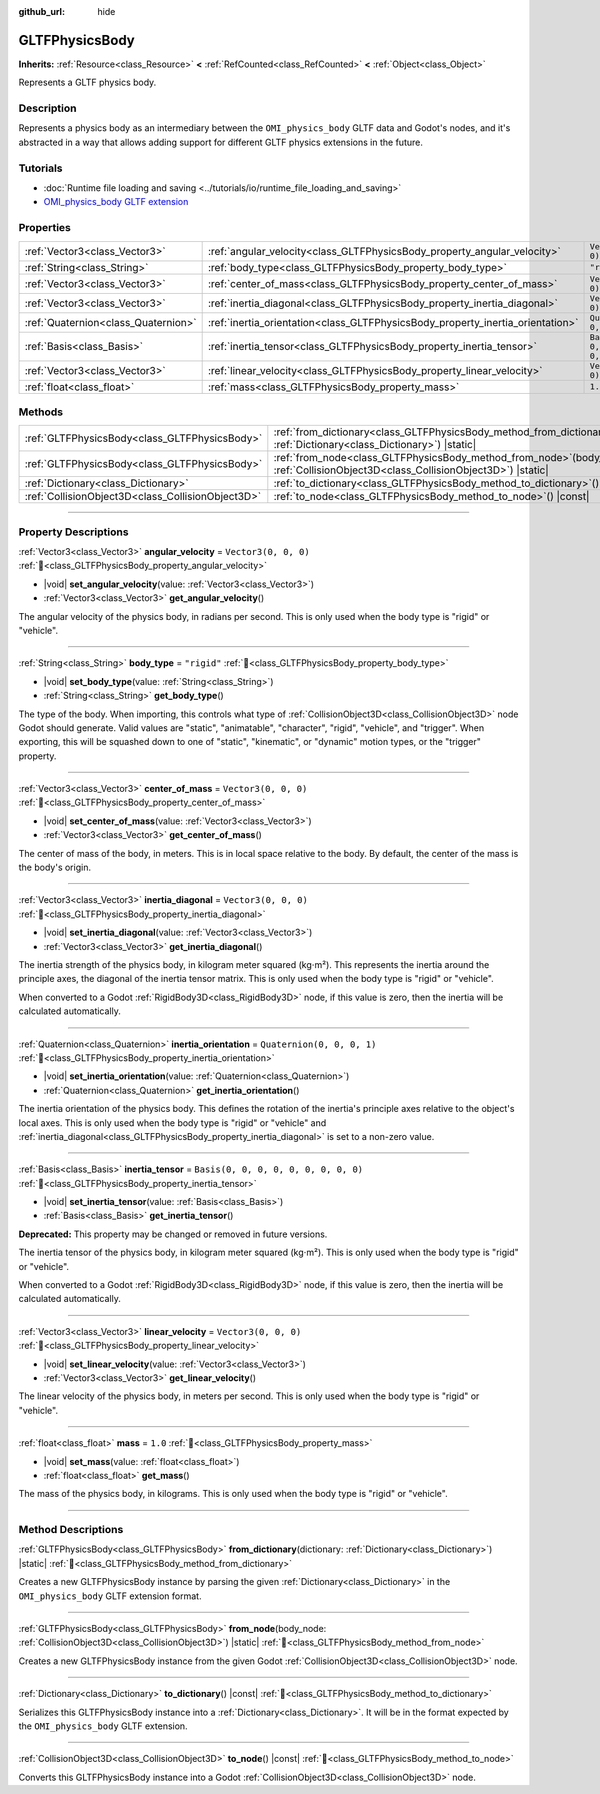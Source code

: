:github_url: hide

.. DO NOT EDIT THIS FILE!!!
.. Generated automatically from Godot engine sources.
.. Generator: https://github.com/blazium-engine/blazium/tree/4.3/doc/tools/make_rst.py.
.. XML source: https://github.com/blazium-engine/blazium/tree/4.3/modules/gltf/doc_classes/GLTFPhysicsBody.xml.

.. _class_GLTFPhysicsBody:

GLTFPhysicsBody
===============

**Inherits:** :ref:`Resource<class_Resource>` **<** :ref:`RefCounted<class_RefCounted>` **<** :ref:`Object<class_Object>`

Represents a GLTF physics body.

.. rst-class:: classref-introduction-group

Description
-----------

Represents a physics body as an intermediary between the ``OMI_physics_body`` GLTF data and Godot's nodes, and it's abstracted in a way that allows adding support for different GLTF physics extensions in the future.

.. rst-class:: classref-introduction-group

Tutorials
---------

- :doc:`Runtime file loading and saving <../tutorials/io/runtime_file_loading_and_saving>`

- `OMI_physics_body GLTF extension <https://github.com/omigroup/gltf-extensions/tree/main/extensions/2.0/OMI_physics_body>`__

.. rst-class:: classref-reftable-group

Properties
----------

.. table::
   :widths: auto

   +-------------------------------------+--------------------------------------------------------------------------------+--------------------------------------+
   | :ref:`Vector3<class_Vector3>`       | :ref:`angular_velocity<class_GLTFPhysicsBody_property_angular_velocity>`       | ``Vector3(0, 0, 0)``                 |
   +-------------------------------------+--------------------------------------------------------------------------------+--------------------------------------+
   | :ref:`String<class_String>`         | :ref:`body_type<class_GLTFPhysicsBody_property_body_type>`                     | ``"rigid"``                          |
   +-------------------------------------+--------------------------------------------------------------------------------+--------------------------------------+
   | :ref:`Vector3<class_Vector3>`       | :ref:`center_of_mass<class_GLTFPhysicsBody_property_center_of_mass>`           | ``Vector3(0, 0, 0)``                 |
   +-------------------------------------+--------------------------------------------------------------------------------+--------------------------------------+
   | :ref:`Vector3<class_Vector3>`       | :ref:`inertia_diagonal<class_GLTFPhysicsBody_property_inertia_diagonal>`       | ``Vector3(0, 0, 0)``                 |
   +-------------------------------------+--------------------------------------------------------------------------------+--------------------------------------+
   | :ref:`Quaternion<class_Quaternion>` | :ref:`inertia_orientation<class_GLTFPhysicsBody_property_inertia_orientation>` | ``Quaternion(0, 0, 0, 1)``           |
   +-------------------------------------+--------------------------------------------------------------------------------+--------------------------------------+
   | :ref:`Basis<class_Basis>`           | :ref:`inertia_tensor<class_GLTFPhysicsBody_property_inertia_tensor>`           | ``Basis(0, 0, 0, 0, 0, 0, 0, 0, 0)`` |
   +-------------------------------------+--------------------------------------------------------------------------------+--------------------------------------+
   | :ref:`Vector3<class_Vector3>`       | :ref:`linear_velocity<class_GLTFPhysicsBody_property_linear_velocity>`         | ``Vector3(0, 0, 0)``                 |
   +-------------------------------------+--------------------------------------------------------------------------------+--------------------------------------+
   | :ref:`float<class_float>`           | :ref:`mass<class_GLTFPhysicsBody_property_mass>`                               | ``1.0``                              |
   +-------------------------------------+--------------------------------------------------------------------------------+--------------------------------------+

.. rst-class:: classref-reftable-group

Methods
-------

.. table::
   :widths: auto

   +---------------------------------------------------+----------------------------------------------------------------------------------------------------------------------------------------+
   | :ref:`GLTFPhysicsBody<class_GLTFPhysicsBody>`     | :ref:`from_dictionary<class_GLTFPhysicsBody_method_from_dictionary>`\ (\ dictionary\: :ref:`Dictionary<class_Dictionary>`\ ) |static|  |
   +---------------------------------------------------+----------------------------------------------------------------------------------------------------------------------------------------+
   | :ref:`GLTFPhysicsBody<class_GLTFPhysicsBody>`     | :ref:`from_node<class_GLTFPhysicsBody_method_from_node>`\ (\ body_node\: :ref:`CollisionObject3D<class_CollisionObject3D>`\ ) |static| |
   +---------------------------------------------------+----------------------------------------------------------------------------------------------------------------------------------------+
   | :ref:`Dictionary<class_Dictionary>`               | :ref:`to_dictionary<class_GLTFPhysicsBody_method_to_dictionary>`\ (\ ) |const|                                                         |
   +---------------------------------------------------+----------------------------------------------------------------------------------------------------------------------------------------+
   | :ref:`CollisionObject3D<class_CollisionObject3D>` | :ref:`to_node<class_GLTFPhysicsBody_method_to_node>`\ (\ ) |const|                                                                     |
   +---------------------------------------------------+----------------------------------------------------------------------------------------------------------------------------------------+

.. rst-class:: classref-section-separator

----

.. rst-class:: classref-descriptions-group

Property Descriptions
---------------------

.. _class_GLTFPhysicsBody_property_angular_velocity:

.. rst-class:: classref-property

:ref:`Vector3<class_Vector3>` **angular_velocity** = ``Vector3(0, 0, 0)`` :ref:`🔗<class_GLTFPhysicsBody_property_angular_velocity>`

.. rst-class:: classref-property-setget

- |void| **set_angular_velocity**\ (\ value\: :ref:`Vector3<class_Vector3>`\ )
- :ref:`Vector3<class_Vector3>` **get_angular_velocity**\ (\ )

The angular velocity of the physics body, in radians per second. This is only used when the body type is "rigid" or "vehicle".

.. rst-class:: classref-item-separator

----

.. _class_GLTFPhysicsBody_property_body_type:

.. rst-class:: classref-property

:ref:`String<class_String>` **body_type** = ``"rigid"`` :ref:`🔗<class_GLTFPhysicsBody_property_body_type>`

.. rst-class:: classref-property-setget

- |void| **set_body_type**\ (\ value\: :ref:`String<class_String>`\ )
- :ref:`String<class_String>` **get_body_type**\ (\ )

The type of the body. When importing, this controls what type of :ref:`CollisionObject3D<class_CollisionObject3D>` node Godot should generate. Valid values are "static", "animatable", "character", "rigid", "vehicle", and "trigger". When exporting, this will be squashed down to one of "static", "kinematic", or "dynamic" motion types, or the "trigger" property.

.. rst-class:: classref-item-separator

----

.. _class_GLTFPhysicsBody_property_center_of_mass:

.. rst-class:: classref-property

:ref:`Vector3<class_Vector3>` **center_of_mass** = ``Vector3(0, 0, 0)`` :ref:`🔗<class_GLTFPhysicsBody_property_center_of_mass>`

.. rst-class:: classref-property-setget

- |void| **set_center_of_mass**\ (\ value\: :ref:`Vector3<class_Vector3>`\ )
- :ref:`Vector3<class_Vector3>` **get_center_of_mass**\ (\ )

The center of mass of the body, in meters. This is in local space relative to the body. By default, the center of the mass is the body's origin.

.. rst-class:: classref-item-separator

----

.. _class_GLTFPhysicsBody_property_inertia_diagonal:

.. rst-class:: classref-property

:ref:`Vector3<class_Vector3>` **inertia_diagonal** = ``Vector3(0, 0, 0)`` :ref:`🔗<class_GLTFPhysicsBody_property_inertia_diagonal>`

.. rst-class:: classref-property-setget

- |void| **set_inertia_diagonal**\ (\ value\: :ref:`Vector3<class_Vector3>`\ )
- :ref:`Vector3<class_Vector3>` **get_inertia_diagonal**\ (\ )

The inertia strength of the physics body, in kilogram meter squared (kg⋅m²). This represents the inertia around the principle axes, the diagonal of the inertia tensor matrix. This is only used when the body type is "rigid" or "vehicle".

When converted to a Godot :ref:`RigidBody3D<class_RigidBody3D>` node, if this value is zero, then the inertia will be calculated automatically.

.. rst-class:: classref-item-separator

----

.. _class_GLTFPhysicsBody_property_inertia_orientation:

.. rst-class:: classref-property

:ref:`Quaternion<class_Quaternion>` **inertia_orientation** = ``Quaternion(0, 0, 0, 1)`` :ref:`🔗<class_GLTFPhysicsBody_property_inertia_orientation>`

.. rst-class:: classref-property-setget

- |void| **set_inertia_orientation**\ (\ value\: :ref:`Quaternion<class_Quaternion>`\ )
- :ref:`Quaternion<class_Quaternion>` **get_inertia_orientation**\ (\ )

The inertia orientation of the physics body. This defines the rotation of the inertia's principle axes relative to the object's local axes. This is only used when the body type is "rigid" or "vehicle" and :ref:`inertia_diagonal<class_GLTFPhysicsBody_property_inertia_diagonal>` is set to a non-zero value.

.. rst-class:: classref-item-separator

----

.. _class_GLTFPhysicsBody_property_inertia_tensor:

.. rst-class:: classref-property

:ref:`Basis<class_Basis>` **inertia_tensor** = ``Basis(0, 0, 0, 0, 0, 0, 0, 0, 0)`` :ref:`🔗<class_GLTFPhysicsBody_property_inertia_tensor>`

.. rst-class:: classref-property-setget

- |void| **set_inertia_tensor**\ (\ value\: :ref:`Basis<class_Basis>`\ )
- :ref:`Basis<class_Basis>` **get_inertia_tensor**\ (\ )

**Deprecated:** This property may be changed or removed in future versions.

The inertia tensor of the physics body, in kilogram meter squared (kg⋅m²). This is only used when the body type is "rigid" or "vehicle".

When converted to a Godot :ref:`RigidBody3D<class_RigidBody3D>` node, if this value is zero, then the inertia will be calculated automatically.

.. rst-class:: classref-item-separator

----

.. _class_GLTFPhysicsBody_property_linear_velocity:

.. rst-class:: classref-property

:ref:`Vector3<class_Vector3>` **linear_velocity** = ``Vector3(0, 0, 0)`` :ref:`🔗<class_GLTFPhysicsBody_property_linear_velocity>`

.. rst-class:: classref-property-setget

- |void| **set_linear_velocity**\ (\ value\: :ref:`Vector3<class_Vector3>`\ )
- :ref:`Vector3<class_Vector3>` **get_linear_velocity**\ (\ )

The linear velocity of the physics body, in meters per second. This is only used when the body type is "rigid" or "vehicle".

.. rst-class:: classref-item-separator

----

.. _class_GLTFPhysicsBody_property_mass:

.. rst-class:: classref-property

:ref:`float<class_float>` **mass** = ``1.0`` :ref:`🔗<class_GLTFPhysicsBody_property_mass>`

.. rst-class:: classref-property-setget

- |void| **set_mass**\ (\ value\: :ref:`float<class_float>`\ )
- :ref:`float<class_float>` **get_mass**\ (\ )

The mass of the physics body, in kilograms. This is only used when the body type is "rigid" or "vehicle".

.. rst-class:: classref-section-separator

----

.. rst-class:: classref-descriptions-group

Method Descriptions
-------------------

.. _class_GLTFPhysicsBody_method_from_dictionary:

.. rst-class:: classref-method

:ref:`GLTFPhysicsBody<class_GLTFPhysicsBody>` **from_dictionary**\ (\ dictionary\: :ref:`Dictionary<class_Dictionary>`\ ) |static| :ref:`🔗<class_GLTFPhysicsBody_method_from_dictionary>`

Creates a new GLTFPhysicsBody instance by parsing the given :ref:`Dictionary<class_Dictionary>` in the ``OMI_physics_body`` GLTF extension format.

.. rst-class:: classref-item-separator

----

.. _class_GLTFPhysicsBody_method_from_node:

.. rst-class:: classref-method

:ref:`GLTFPhysicsBody<class_GLTFPhysicsBody>` **from_node**\ (\ body_node\: :ref:`CollisionObject3D<class_CollisionObject3D>`\ ) |static| :ref:`🔗<class_GLTFPhysicsBody_method_from_node>`

Creates a new GLTFPhysicsBody instance from the given Godot :ref:`CollisionObject3D<class_CollisionObject3D>` node.

.. rst-class:: classref-item-separator

----

.. _class_GLTFPhysicsBody_method_to_dictionary:

.. rst-class:: classref-method

:ref:`Dictionary<class_Dictionary>` **to_dictionary**\ (\ ) |const| :ref:`🔗<class_GLTFPhysicsBody_method_to_dictionary>`

Serializes this GLTFPhysicsBody instance into a :ref:`Dictionary<class_Dictionary>`. It will be in the format expected by the ``OMI_physics_body`` GLTF extension.

.. rst-class:: classref-item-separator

----

.. _class_GLTFPhysicsBody_method_to_node:

.. rst-class:: classref-method

:ref:`CollisionObject3D<class_CollisionObject3D>` **to_node**\ (\ ) |const| :ref:`🔗<class_GLTFPhysicsBody_method_to_node>`

Converts this GLTFPhysicsBody instance into a Godot :ref:`CollisionObject3D<class_CollisionObject3D>` node.

.. |virtual| replace:: :abbr:`virtual (This method should typically be overridden by the user to have any effect.)`
.. |const| replace:: :abbr:`const (This method has no side effects. It doesn't modify any of the instance's member variables.)`
.. |vararg| replace:: :abbr:`vararg (This method accepts any number of arguments after the ones described here.)`
.. |constructor| replace:: :abbr:`constructor (This method is used to construct a type.)`
.. |static| replace:: :abbr:`static (This method doesn't need an instance to be called, so it can be called directly using the class name.)`
.. |operator| replace:: :abbr:`operator (This method describes a valid operator to use with this type as left-hand operand.)`
.. |bitfield| replace:: :abbr:`BitField (This value is an integer composed as a bitmask of the following flags.)`
.. |void| replace:: :abbr:`void (No return value.)`
